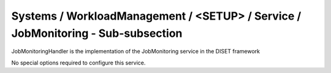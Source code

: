 Systems / WorkloadManagement / <SETUP> / Service / JobMonitoring - Sub-subsection
=================================================================================

JobMonitoringHandler is the implementation of the JobMonitoring service in the DISET framework

No special options required to configure this service.